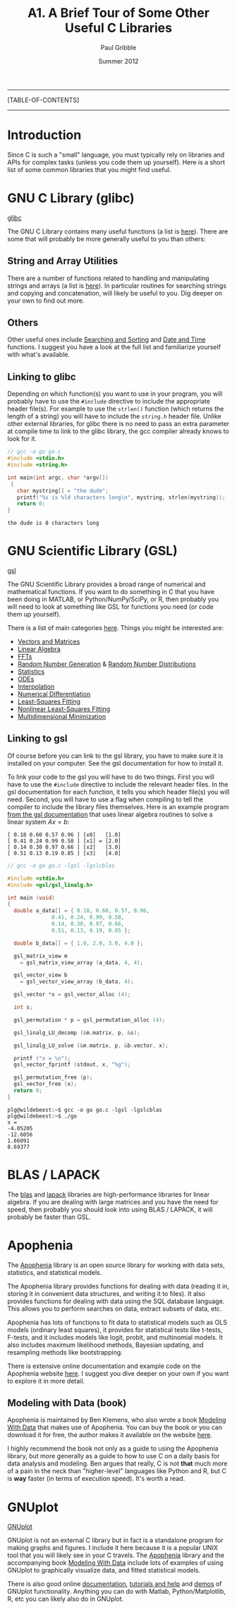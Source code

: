 #+STARTUP: showall

#+TITLE:     A1. A Brief Tour of Some Other Useful C Libraries
#+AUTHOR:    Paul Gribble
#+EMAIL:     paul@gribblelab.org
#+DATE:      Summer 2012

-----
[TABLE-OF-CONTENTS]
-----

* Introduction

Since C is such a "small" language, you must typically rely on
libraries and APIs for complex tasks (unless you code them up
yourself). Here is a short list of some common libraries that you
might find useful.


* GNU C Library (glibc)

[[http://www.gnu.org/software/libc/][glibc]]

The GNU C Library contains many useful functions (a list is
[[http://www.gnu.org/software/libc/manual/html_node/index.html#Top][here]]). There are some that will probably be more generally useful to
you than others:

** String and Array Utilities

There are a number of functions related to handling and manipulating
strings and arrays (a list is [[http://www.gnu.org/software/libc/manual/html_node/String-and-Array-Utilities.html#String-and-Array-Utilities][here]]). In particular routines for
searching strings and copying and concatenation, will likely be useful
to you. Dig deeper on your own to find out more.

** Others

Other useful ones include [[http://www.gnu.org/software/libc/manual/html_node/Searching-and-Sorting.html#Searching-and-Sorting][Searching and Sorting]] and [[http://www.gnu.org/software/libc/manual/html_node/Date-and-Time.html#Date-and-Time][Date and Time]]
functions. I suggest you have a look at the full list and familiarize
yourself with what's available.

** Linking to glibc

Depending on which function(s) you want to use in your program, you
will probably have to use the =#include= directive to include the
appropriate header file(s). For example to use the =strlen()= function
(which returns the length of a string) you will have to include the
=string.h= header file. Unlike other external libraries, for glibc
there is no need to pass an extra parameter at compile time to link to
the glibc library, the gcc compiler already knows to look for it.

#+BEGIN_SRC c
// gcc -o go go.c
#include <stdio.h>
#include <string.h>

int main(int argc, char *argv[])
 {                                                                             
   char mystring[] = "the dude";
   printf("%s is %ld characters long\n", mystring, strlen(mystring));
   return 0;                                                                   
}
#+END_SRC

#+BEGIN_EXAMPLE
the dude is 8 characters long
#+END_EXAMPLE

* GNU Scientific Library (GSL)

[[http://www.gnu.org/software/gsl/][gsl]]

The GNU Scientific Library provides a broad range of numerical and
mathematical functions. If you want to do something in C that you have
been doing in MATLAB, or Python/NumPy/SciPy, or R, then probably you
will need to look at something like GSL for functions you need (or
code them up yourself).

There is a list of main categories [[http://www.gnu.org/software/gsl/manual/html_node/][here]]. Things you might be
interested are:

- [[http://www.gnu.org/software/gsl/manual/html_node/Vectors-and-Matrices.html][Vectors and Matrices]]
- [[http://www.gnu.org/software/gsl/manual/html_node/Linear-Algebra.html][Linear Algebra]]
- [[http://www.gnu.org/software/gsl/manual/html_node/Fast-Fourier-Transforms.html][FFTs]]
- [[http://www.gnu.org/software/gsl/manual/html_node/Random-Number-Generation.html][Random Number Generation]] & [[http://www.gnu.org/software/gsl/manual/html_node/Random-Number-Distributions.html][Random Number Distributions]]
- [[http://www.gnu.org/software/gsl/manual/html_node/Statistics.html][Statistics]]
- [[http://www.gnu.org/software/gsl/manual/html_node/Ordinary-Differential-Equations.html][ODEs]]
- [[http://www.gnu.org/software/gsl/manual/html_node/Interpolation.html][Interpolation]]
- [[http://www.gnu.org/software/gsl/manual/html_node/Numerical-Differentiation.html][Numerical Differentiation]]
- [[http://www.gnu.org/software/gsl/manual/html_node/Least_002dSquares-Fitting.html][Least-Squares Fitting]]
- [[http://www.gnu.org/software/gsl/manual/html_node/Nonlinear-Least_002dSquares-Fitting.html][Nonlinear Least-Squares Fitting]]
- [[http://www.gnu.org/software/gsl/manual/html_node/Multidimensional-Minimization.html][Multidimensional Minimization]]


** Linking to gsl

Of course before you can link to the gsl library, you have to make
sure it is installed on your computer. See the gsl documentation for
how to install it.

To link your code to the gsl you will have to do two things. First you
will have to use the =#include= directive to include the relevant
header files. In the gsl documentation for each function, it tells you
which header file(s) you will need. Second, you will have to use a
flag when compiling to tell the compiler to include the library files
themselves. Here is an example program [[http://www.gnu.org/software/gsl/manual/html_node/Linear-Algebra-Examples.html][from the gsl documentation]] that
uses linear algebra routines to solve a linear system $Ax=b$:

#+BEGIN_EXAMPLE
[ 0.18 0.60 0.57 0.96 ] [x0]   [1.0]
[ 0.41 0.24 0.99 0.58 ] [x1] = [2.0]
[ 0.14 0.30 0.97 0.66 ] [x2]   [3.0]
[ 0.51 0.13 0.19 0.85 ] [x3]   [4.0]
#+END_EXAMPLE

#+BEGIN_SRC c
// gcc -o go go.c -lgsl -lgslcblas

#include <stdio.h>
#include <gsl/gsl_linalg.h>
     
int main (void)
{
  double a_data[] = { 0.18, 0.60, 0.57, 0.96,
		      0.41, 0.24, 0.99, 0.58,
		      0.14, 0.30, 0.97, 0.66,
		      0.51, 0.13, 0.19, 0.85 };
     
  double b_data[] = { 1.0, 2.0, 3.0, 4.0 };
     
  gsl_matrix_view m 
    = gsl_matrix_view_array (a_data, 4, 4);
     
  gsl_vector_view b
    = gsl_vector_view_array (b_data, 4);
     
  gsl_vector *x = gsl_vector_alloc (4);
       
  int s;
     
  gsl_permutation * p = gsl_permutation_alloc (4);
     
  gsl_linalg_LU_decomp (&m.matrix, p, &s);
     
  gsl_linalg_LU_solve (&m.matrix, p, &b.vector, x);
     
  printf ("x = \n");
  gsl_vector_fprintf (stdout, x, "%g");
     
  gsl_permutation_free (p);
  gsl_vector_free (x);
  return 0;
}
#+END_SRC

#+BEGIN_EXAMPLE
plg@wildebeest:~$ gcc -o go go.c -lgsl -lgslcblas
plg@wildebeest:~$ ./go
x = 
-4.05205
-12.6056
1.66091
8.69377
#+END_EXAMPLE


* BLAS / LAPACK

The [[http://www.netlib.org/blas/][blas]] and [[http://www.netlib.org/lapack/][lapack]] libraries are high-performance libraries for
linear algebra. If you are dealing with large matrices and you have
the need for speed, then probably you should look into using BLAS /
LAPACK, it will probably be faster than GSL.


* Apophenia

The [[http://apophenia.sourceforge.net/][Apophenia]] library is an open source library for working with data
sets, statistics, and statistical models.

The Apophenia library provides functions for dealing with data
(reading it in, storing it in convenient data structures, and writing
it to files). It also provides functions for dealing with data using
the SQL database language. This allows you to perform searches on
data, extract subsets of data, etc.

Apophenia has lots of functions to fit data to statistical models such
as OLS models (ordinary least squares), it provides for statistical
tests like t-tests, F-tests, and it includes models like logit,
probit, and multinomial models. It also includes maximum likelihood
methods, Bayesian updating, and resampling methods like bootstrapping.

There is extensive online documentation and example code on the
Apophenia website [[http://apophenia.sourceforge.net/][here]]. I suggest you dive deeper on your own if you
want to explore it in more detail.

** Modeling with Data (book)

Apophenia is maintained by Ben Klemens, who also wrote a book [[http://modelingwithdata.org/about_the_book.html][Modeling
With Data]] that makes use of Apophenia. You can buy the book or you can
download it for free, the author makes it available on the website
[[http://ben.klemens.org/pdfs/gsl_stats.pdf][here]].

I highly recommend the book not only as a guide to using the Apophenia
library, but more generally as a guide to how to use C on a daily
basis for data analysis and modeling. Ben argues that really, C is not
*that* much more of a pain in the neck than "higher-level" languages
like Python and R, but C is *way* faster (in terms of execution
speed). It's worth a read.


* GNUplot

[[http://www.gnuplot.info/][GNUplot]]

GNUplot is not an external C library but in fact is a standalone
program for making graphs and figures. I include it here because it is
a popular UNIX tool that you will likely see in your C travels. The
[[http://apophenia.sourceforge.net/][Apophenia]] library and the accompanying book [[http://modelingwithdata.org/about_the_book.html][Modeling With Data]] include
lots of examples of using GNUplot to graphically visualize data, and
fitted statistical models.

There is also good online [[http://www.gnuplot.info/documentation.html][documentation]], [[http://www.gnuplot.info/help.html][tutorials and help]] and [[http://www.gnuplot.info/screenshots/index.html#demos][demos]]
of GNUplot functionality. Anything you can do with Matlab,
Python/Matplotlib, R, etc you can likely also do in GNUplot.

